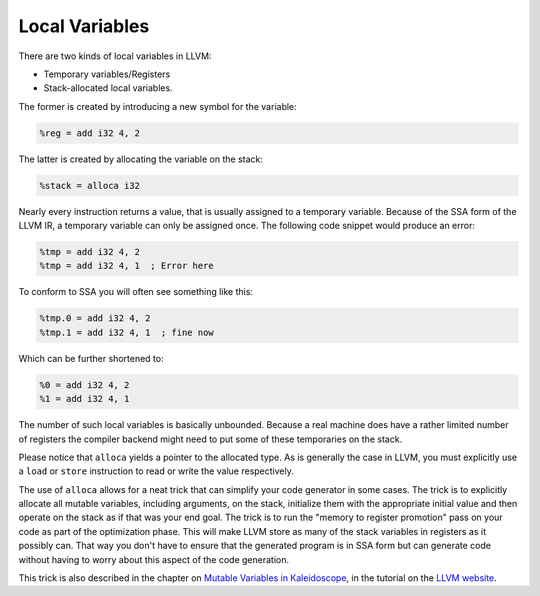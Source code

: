 Local Variables
---------------

There are two kinds of local variables in LLVM:

-  Temporary variables/Registers
-  Stack-allocated local variables.

The former is created by introducing a new symbol for the variable:

.. code-block:: llvm

    %reg = add i32 4, 2

The latter is created by allocating the variable on the stack:

.. code-block:: llvm

    %stack = alloca i32


Nearly every instruction returns a value, that is usually assigned to a
temporary variable. Because of the SSA form of the LLVM IR, a temporary
variable can only be assigned once. The following code snippet would produce an
error:

.. code-block:: llvm

    %tmp = add i32 4, 2
    %tmp = add i32 4, 1  ; Error here

To conform to SSA you will often see something like this:

.. code-block:: llvm

    %tmp.0 = add i32 4, 2
    %tmp.1 = add i32 4, 1  ; fine now

Which can be further shortened to:

.. code-block:: llvm

    %0 = add i32 4, 2
    %1 = add i32 4, 1 


The number of such local variables is basically unbounded. Because a real
machine does have a rather limited number of registers the compiler backend
might need to put some of these temporaries on the stack. 

Please notice that ``alloca`` yields a pointer to the allocated type. As is
generally the case in LLVM, you must explicitly use a ``load`` or ``store``
instruction to read or write the value respectively.

The use of ``alloca`` allows for a neat trick that can simplify your
code generator in some cases. The trick is to explicitly allocate all
mutable variables, including arguments, on the stack, initialize them
with the appropriate initial value and then operate on the stack as if
that was your end goal. The trick is to run the "memory to register
promotion" pass on your code as part of the optimization phase. This
will make LLVM store as many of the stack variables in registers as it
possibly can. That way you don't have to ensure that the generated
program is in SSA form but can generate code without having to worry
about this aspect of the code generation.

This trick is also described in the chapter on `Mutable Variables in
Kaleidoscope <https://www.llvm.org/docs/tutorial/MyFirstLanguageFrontend/LangImpl07.html#mutable-variables-in-kaleidoscope>`__,
in the tutorial on the `LLVM website <https://www.llvm.org>`__.
